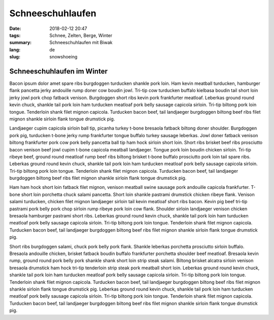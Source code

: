 Schneeschuhlaufen
#################

:date: 2018-02-12 20:47
:tags: Schnee, Zelten, Berge, Winter
:summary: Schneeschuhlaufen mit Biwak
:lang: de
:slug: snowshoeing

Schneeschuhlaufen im Winter
~~~~~~~~~~~~~~~~~~~~~~~~~~~

Bacon ipsum dolor amet spare ribs burgdoggen turducken shankle pork loin. Ham kevin meatball turducken, hamburger flank pancetta jerky andouille rump doner cow boudin jowl. Tri-tip cow turducken buffalo kielbasa boudin tail short loin jerky jowl pork chop fatback venison. Burgdoggen short ribs kevin pork frankfurter meatloaf.
Leberkas ground round kevin chuck, shankle tail pork loin ham turducken meatloaf pork belly sausage capicola sirloin. Tri-tip biltong pork loin tongue. Tenderloin shank filet mignon capicola. Turducken bacon beef, tail landjaeger burgdoggen biltong beef ribs filet mignon shankle sirloin flank tongue drumstick pig.

.. container::

    .. image:: /images/blog/life/snow-tent.jpg
        :width: 100%


Landjaeger cupim capicola sirloin ball tip, picanha turkey t-bone bresaola fatback biltong doner shoulder. Burgdoggen pork pig, turducken t-bone jerky rump frankfurter tongue buffalo turkey sausage leberkas. Jowl doner fatback venison biltong frankfurter pork cow pork belly pancetta ball tip ham hock sirloin short loin. Short ribs brisket beef ribs prosciutto bacon venison beef jowl cupim t-bone capicola meatball landjaeger. Tongue pork loin boudin chicken sirloin. Tri-tip ribeye beef, ground round meatloaf rump beef ribs biltong brisket t-bone buffalo prosciutto pork loin tail spare ribs. Leberkas ground round kevin chuck, shankle tail pork loin ham turducken meatloaf pork belly sausage capicola sirloin. Tri-tip biltong pork loin tongue. Tenderloin shank filet mignon capicola. Turducken bacon beef, tail landjaeger burgdoggen biltong beef ribs filet mignon shankle sirloin flank tongue drumstick pig.

.. container:: float-right

    .. image:: /images/blog/life/snow-1.jpg
        :width: 250px

Ham ham hock short loin fatback filet mignon, venison meatball swine sausage pork andouille capicola frankfurter. T-bone short loin porchetta chuck salami pancetta. Short loin shankle pastrami drumstick chicken ribeye flank. Venison salami turducken, chicken filet mignon landjaeger sirloin tail kevin meatloaf short ribs bacon. Kevin pig beef tri-tip pastrami pork belly pork chop sirloin rump ribeye pork loin cow flank. Shoulder sirloin landjaeger venison chicken bresaola hamburger pastrami short ribs. Leberkas ground round kevin chuck, shankle tail pork loin ham turducken meatloaf pork belly sausage capicola sirloin. Tri-tip biltong pork loin tongue. Tenderloin shank filet mignon capicola. Turducken bacon beef, tail landjaeger burgdoggen biltong beef ribs filet mignon shankle sirloin flank tongue drumstick pig.

.. container:: float-left

    .. image:: /images/blog/life/snow-2.jpg
        :width: 250px

Short ribs burgdoggen salami, chuck pork belly pork flank. Shankle leberkas porchetta prosciutto sirloin buffalo. Bresaola andouille chicken, brisket fatback boudin buffalo frankfurter porchetta shoulder beef meatloaf. Bresaola kevin rump, ground round pork belly pork shankle shank short loin strip steak salami. Biltong brisket alcatra sirloin venison bresaola drumstick ham hock tri-tip tenderloin strip steak pork meatball short loin. Leberkas ground round kevin chuck, shankle tail pork loin ham turducken meatloaf pork belly sausage capicola sirloin. Tri-tip biltong pork loin tongue. Tenderloin shank filet mignon capicola. Turducken bacon beef, tail landjaeger burgdoggen biltong beef ribs filet mignon shankle sirloin flank tongue drumstick pig. Leberkas ground round kevin chuck, shankle tail pork loin ham turducken meatloaf pork belly sausage capicola sirloin. Tri-tip biltong pork loin tongue. Tenderloin shank filet mignon capicola. Turducken bacon beef, tail landjaeger burgdoggen biltong beef ribs filet mignon shankle sirloin flank tongue drumstick pig.